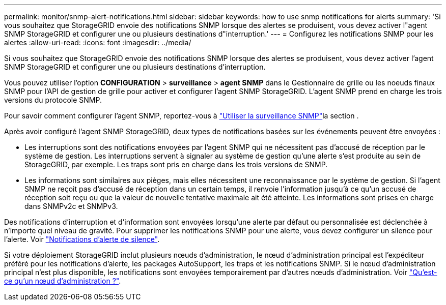 ---
permalink: monitor/snmp-alert-notifications.html 
sidebar: sidebar 
keywords: how to use snmp notifications for alerts 
summary: 'Si vous souhaitez que StorageGRID envoie des notifications SNMP lorsque des alertes se produisent, vous devez activer l"agent SNMP StorageGRID et configurer une ou plusieurs destinations d"interruption.' 
---
= Configurez les notifications SNMP pour les alertes
:allow-uri-read: 
:icons: font
:imagesdir: ../media/


[role="lead"]
Si vous souhaitez que StorageGRID envoie des notifications SNMP lorsque des alertes se produisent, vous devez activer l'agent SNMP StorageGRID et configurer une ou plusieurs destinations d'interruption.

Vous pouvez utiliser l'option *CONFIGURATION* > *surveillance* > *agent SNMP* dans le Gestionnaire de grille ou les noeuds finaux SNMP pour l'API de gestion de grille pour activer et configurer l'agent SNMP StorageGRID. L'agent SNMP prend en charge les trois versions du protocole SNMP.

Pour savoir comment configurer l'agent SNMP, reportez-vous à link:using-snmp-monitoring.html["Utiliser la surveillance SNMP"]la section .

Après avoir configuré l'agent SNMP StorageGRID, deux types de notifications basées sur les événements peuvent être envoyées :

* Les interruptions sont des notifications envoyées par l'agent SNMP qui ne nécessitent pas d'accusé de réception par le système de gestion. Les interruptions servent à signaler au système de gestion qu'une alerte s'est produite au sein de StorageGRID, par exemple. Les traps sont pris en charge dans les trois versions de SNMP.
* Les informations sont similaires aux pièges, mais elles nécessitent une reconnaissance par le système de gestion. Si l'agent SNMP ne reçoit pas d'accusé de réception dans un certain temps, il renvoie l'information jusqu'à ce qu'un accusé de réception soit reçu ou que la valeur de nouvelle tentative maximale ait été atteinte. Les informations sont prises en charge dans SNMPv2c et SNMPv3.


Des notifications d'interruption et d'information sont envoyées lorsqu'une alerte par défaut ou personnalisée est déclenchée à n'importe quel niveau de gravité. Pour supprimer les notifications SNMP pour une alerte, vous devez configurer un silence pour l'alerte. Voir link:silencing-alert-notifications.html["Notifications d'alerte de silence"].

Si votre déploiement StorageGRID inclut plusieurs nœuds d'administration, le nœud d'administration principal est l'expéditeur préféré pour les notifications d'alerte, les packages AutoSupport, les traps et les notifications SNMP. Si le nœud d'administration principal n'est plus disponible, les notifications sont envoyées temporairement par d'autres nœuds d'administration. Voir link:../primer/what-admin-node-is.html["Qu'est-ce qu'un nœud d'administration ?"].

